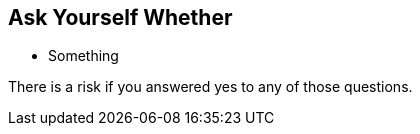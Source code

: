 == Ask Yourself Whether

* Something

There is a risk if you answered yes to any of those questions.
